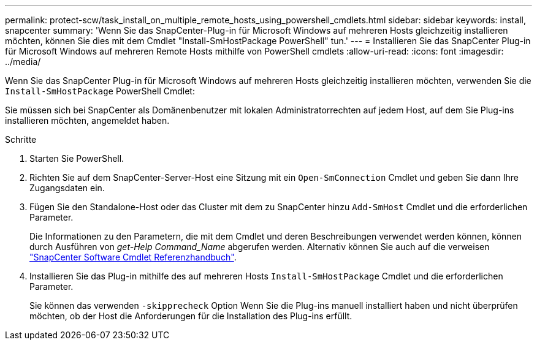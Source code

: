 ---
permalink: protect-scw/task_install_on_multiple_remote_hosts_using_powershell_cmdlets.html 
sidebar: sidebar 
keywords: install, snapcenter 
summary: 'Wenn Sie das SnapCenter-Plug-in für Microsoft Windows auf mehreren Hosts gleichzeitig installieren möchten, können Sie dies mit dem Cmdlet "Install-SmHostPackage PowerShell" tun.' 
---
= Installieren Sie das SnapCenter Plug-in für Microsoft Windows auf mehreren Remote Hosts mithilfe von PowerShell cmdlets
:allow-uri-read: 
:icons: font
:imagesdir: ../media/


[role="lead"]
Wenn Sie das SnapCenter Plug-in für Microsoft Windows auf mehreren Hosts gleichzeitig installieren möchten, verwenden Sie die `Install-SmHostPackage` PowerShell Cmdlet:

Sie müssen sich bei SnapCenter als Domänenbenutzer mit lokalen Administratorrechten auf jedem Host, auf dem Sie Plug-ins installieren möchten, angemeldet haben.

.Schritte
. Starten Sie PowerShell.
. Richten Sie auf dem SnapCenter-Server-Host eine Sitzung mit ein `Open-SmConnection` Cmdlet und geben Sie dann Ihre Zugangsdaten ein.
. Fügen Sie den Standalone-Host oder das Cluster mit dem zu SnapCenter hinzu `Add-SmHost` Cmdlet und die erforderlichen Parameter.
+
Die Informationen zu den Parametern, die mit dem Cmdlet und deren Beschreibungen verwendet werden können, können durch Ausführen von _get-Help Command_Name_ abgerufen werden. Alternativ können Sie auch auf die verweisen https://library.netapp.com/ecm/ecm_download_file/ECMLP2886205["SnapCenter Software Cmdlet Referenzhandbuch"^].

. Installieren Sie das Plug-in mithilfe des auf mehreren Hosts `Install-SmHostPackage` Cmdlet und die erforderlichen Parameter.
+
Sie können das verwenden `-skipprecheck` Option Wenn Sie die Plug-ins manuell installiert haben und nicht überprüfen möchten, ob der Host die Anforderungen für die Installation des Plug-ins erfüllt.


